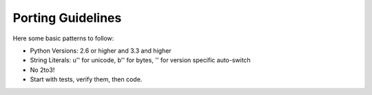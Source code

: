 Porting Guidelines
==================

Here some basic patterns to follow:

- Python Versions: 2.6 or higher and 3.3 and higher
- String Literals: u'' for unicode, b'' for bytes, '' for version specific auto-switch
- No 2to3!
- Start with tests, verify them, then code.
